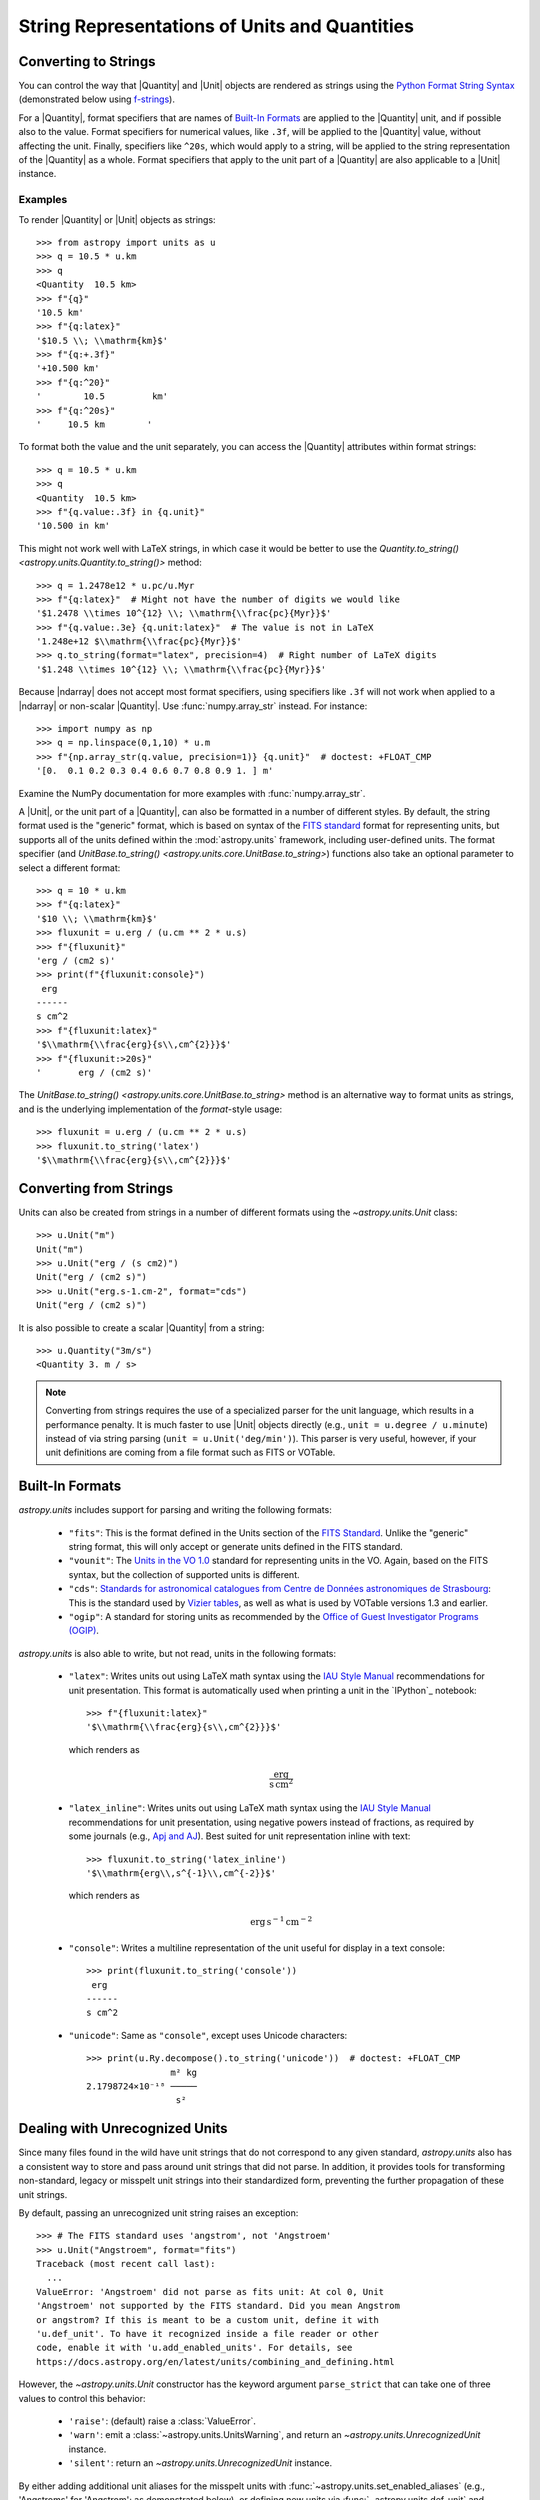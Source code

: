 .. _astropy-units-format:

String Representations of Units and Quantities
**********************************************

Converting to Strings
=====================

You can control the way that |Quantity| and |Unit| objects are rendered as
strings using the `Python Format String Syntax
<https://docs.python.org/3/library/string.html#format-string-syntax>`_
(demonstrated below using `f-strings
<https://www.python.org/dev/peps/pep-0498/>`_).

For a |Quantity|, format specifiers that are names of `Built-In Formats`_ are
applied to the |Quantity| unit, and if possible also to the value. Format
specifiers for numerical values, like ``.3f``, will be applied to the
|Quantity| value, without affecting the unit. Finally, specifiers like
``^20s``, which would apply to a string, will be applied to the string
representation of the |Quantity| as a whole. Format specifiers that apply to
the unit part of a |Quantity| are also applicable to a |Unit| instance.

Examples
--------

.. EXAMPLE START: Converting Units to String Representations

To render |Quantity| or |Unit| objects as strings::

    >>> from astropy import units as u
    >>> q = 10.5 * u.km
    >>> q
    <Quantity  10.5 km>
    >>> f"{q}"
    '10.5 km'
    >>> f"{q:latex}"
    '$10.5 \\; \\mathrm{km}$'
    >>> f"{q:+.3f}"
    '+10.500 km'
    >>> f"{q:^20}"
    '        10.5         km'
    >>> f"{q:^20s}"
    '     10.5 km        '

To format both the value and the unit separately, you can access the |Quantity|
attributes within format strings::

    >>> q = 10.5 * u.km
    >>> q
    <Quantity  10.5 km>
    >>> f"{q.value:.3f} in {q.unit}"
    '10.500 in km'

This might not work well with LaTeX strings, in which case it would be better
to use the `Quantity.to_string() <astropy.units.Quantity.to_string()>`
method::

    >>> q = 1.2478e12 * u.pc/u.Myr
    >>> f"{q:latex}"  # Might not have the number of digits we would like
    '$1.2478 \\times 10^{12} \\; \\mathrm{\\frac{pc}{Myr}}$'
    >>> f"{q.value:.3e} {q.unit:latex}"  # The value is not in LaTeX
    '1.248e+12 $\\mathrm{\\frac{pc}{Myr}}$'
    >>> q.to_string(format="latex", precision=4)  # Right number of LaTeX digits
    '$1.248 \\times 10^{12} \\; \\mathrm{\\frac{pc}{Myr}}$'

Because |ndarray| does not accept most format specifiers, using specifiers like
``.3f`` will not work when applied to a |ndarray| or non-scalar |Quantity|. Use
:func:`numpy.array_str` instead. For instance::

    >>> import numpy as np
    >>> q = np.linspace(0,1,10) * u.m
    >>> f"{np.array_str(q.value, precision=1)} {q.unit}"  # doctest: +FLOAT_CMP
    '[0.  0.1 0.2 0.3 0.4 0.6 0.7 0.8 0.9 1. ] m'

Examine the NumPy documentation for more examples with :func:`numpy.array_str`.

.. EXAMPLE END

A |Unit|, or the unit part of a |Quantity|, can also be formatted in a number
of different styles. By default, the string format used is the "generic"
format, which is based on syntax of the `FITS standard
<https://fits.gsfc.nasa.gov/fits_standard.html>`_ format for representing
units, but supports all of the units defined within the :mod:`astropy.units`
framework, including user-defined units. The format specifier (and
`UnitBase.to_string() <astropy.units.core.UnitBase.to_string>`) functions also
take an optional parameter to select a different format::

    >>> q = 10 * u.km
    >>> f"{q:latex}"
    '$10 \\; \\mathrm{km}$'
    >>> fluxunit = u.erg / (u.cm ** 2 * u.s)
    >>> f"{fluxunit}"
    'erg / (cm2 s)'
    >>> print(f"{fluxunit:console}")
     erg
    ------
    s cm^2
    >>> f"{fluxunit:latex}"
    '$\\mathrm{\\frac{erg}{s\\,cm^{2}}}$'
    >>> f"{fluxunit:>20s}"
    '       erg / (cm2 s)'

The `UnitBase.to_string() <astropy.units.core.UnitBase.to_string>` method is an
alternative way to format units as strings, and is the underlying
implementation of the `format`-style usage::

    >>> fluxunit = u.erg / (u.cm ** 2 * u.s)
    >>> fluxunit.to_string('latex')
    '$\\mathrm{\\frac{erg}{s\\,cm^{2}}}$'

Converting from Strings
=======================

.. EXAMPLE START: Creating Units from Strings

Units can also be created from strings in a number of different
formats using the `~astropy.units.Unit` class::

  >>> u.Unit("m")
  Unit("m")
  >>> u.Unit("erg / (s cm2)")
  Unit("erg / (cm2 s)")
  >>> u.Unit("erg.s-1.cm-2", format="cds")
  Unit("erg / (cm2 s)")

It is also possible to create a scalar |Quantity| from a string::

    >>> u.Quantity("3m/s")
    <Quantity 3. m / s>

.. note::

   Converting from strings requires the use of a specialized parser for the
   unit language, which results in a performance penalty. It is much faster to
   use |Unit| objects directly (e.g., ``unit = u.degree / u.minute``) instead
   of via string parsing (``unit = u.Unit('deg/min')``). This parser is very
   useful, however, if your unit definitions are coming from a file format such
   as FITS or VOTable.

.. EXAMPLE END

Built-In Formats
================

`astropy.units` includes support for parsing and writing the following
formats:

  - ``"fits"``: This is the format defined in the Units section of the
    `FITS Standard <https://fits.gsfc.nasa.gov/fits_standard.html>`__.
    Unlike the "generic" string format, this will only accept or
    generate units defined in the FITS standard.

  - ``"vounit"``: The `Units in the VO 1.0
    <http://www.ivoa.net/documents/VOUnits/>`__ standard for
    representing units in the VO. Again, based on the FITS syntax,
    but the collection of supported units is different.

  - ``"cds"``: `Standards for astronomical catalogues from Centre de
    Données astronomiques de Strasbourg
    <http://vizier.u-strasbg.fr/vizier/doc/catstd-3.2.htx>`_: This is the
    standard used by `Vizier tables <http://vizier.u-strasbg.fr/>`__,
    as well as what is used by VOTable versions 1.3 and earlier.

  - ``"ogip"``: A standard for storing units as recommended by the
    `Office of Guest Investigator Programs (OGIP)
    <https://heasarc.gsfc.nasa.gov/docs/heasarc/ofwg/docs/general/ogip_93_001/>`_.

`astropy.units` is also able to write, but not read, units in the
following formats:

  - ``"latex"``: Writes units out using LaTeX math syntax using the
    `IAU Style Manual
    <https://www.iau.org/static/publications/stylemanual1989.pdf>`_
    recommendations for unit presentation. This format is
    automatically used when printing a unit in the `IPython`_ notebook::

        >>> f"{fluxunit:latex}"
        '$\\mathrm{\\frac{erg}{s\\,cm^{2}}}$'

    which renders as

    .. math::

       \mathrm{\frac{erg}{s\,cm^{2}}}

  - ``"latex_inline"``: Writes units out using LaTeX math syntax using the
    `IAU Style Manual
    <https://www.iau.org/static/publications/stylemanual1989.pdf>`_
    recommendations for unit presentation, using negative powers instead of
    fractions, as required by some journals (e.g., `Apj and AJ
    <https://journals.aas.org/manuscript-preparation/>`_).
    Best suited for unit representation inline with text::

        >>> fluxunit.to_string('latex_inline')
        '$\\mathrm{erg\\,s^{-1}\\,cm^{-2}}$'

    which renders as

    .. math::

       \mathrm{erg\,s^{-1}\,cm^{-2}}

  - ``"console"``: Writes a multiline representation of the unit
    useful for display in a text console::

      >>> print(fluxunit.to_string('console'))
       erg
      ------
      s cm^2

  - ``"unicode"``: Same as ``"console"``, except uses Unicode
    characters::

      >>> print(u.Ry.decompose().to_string('unicode'))  # doctest: +FLOAT_CMP
                      m² kg
      2.1798724×10⁻¹⁸ ─────
                       s²

.. _astropy-units-format-unrecognized:

Dealing with Unrecognized Units
===============================

Since many files found in the wild have unit strings that do not
correspond to any given standard, `astropy.units` also has a
consistent way to store and pass around unit strings that did not
parse.  In addition, it provides tools for transforming non-standard,
legacy or misspelt unit strings into their standardized form,
preventing the further propagation of these unit strings.

By default, passing an unrecognized unit string raises an exception::

  >>> # The FITS standard uses 'angstrom', not 'Angstroem'
  >>> u.Unit("Angstroem", format="fits")
  Traceback (most recent call last):
    ...
  ValueError: 'Angstroem' did not parse as fits unit: At col 0, Unit
  'Angstroem' not supported by the FITS standard. Did you mean Angstrom
  or angstrom? If this is meant to be a custom unit, define it with
  'u.def_unit'. To have it recognized inside a file reader or other
  code, enable it with 'u.add_enabled_units'. For details, see
  https://docs.astropy.org/en/latest/units/combining_and_defining.html

However, the `~astropy.units.Unit` constructor has the keyword
argument ``parse_strict`` that can take one of three values to control
this behavior:

  - ``'raise'``: (default) raise a :class:`ValueError`.

  - ``'warn'``: emit a :class:`~astropy.units.UnitsWarning`, and return an
    `~astropy.units.UnrecognizedUnit` instance.

  - ``'silent'``: return an `~astropy.units.UnrecognizedUnit`
    instance.

By either adding additional unit aliases for the misspelt units with
:func:`~astropy.units.set_enabled_aliases` (e.g., 'Angstroms' for 'Angstrom';
as demonstrated below), or defining new units via
:func:`~astropy.units.def_unit` and :func:`~astropy.units.add_enabled_units`,
we can use ``parse_strict='raise'`` to rapidly find issues with the units used,
while also being able to read in older datasets where the unit usage may have
been less standard.


Examples
--------

.. EXAMPLE START: Define Aliases for Units

To set unit aliases, pass :func:`~astropy.units.set_enabled_aliases` a
:class:`dict` mapping the misspelt string to an astropy unit. The following
code snippet shows how to set up Angstroem -> Angstrom::

    >>> u.set_enabled_aliases({"Angstroem": u.Angstrom})
    <astropy.units.core._UnitContext object at 0x...>
    >>> u.Unit("Angstroem")
    Unit("Angstrom")
    >>> u.Unit("Angstroem") == u.Angstrom
    True

You can also set multiple aliases up at once or add to existing ones::

    >>> u.set_enabled_aliases({"Angstroem": u.Angstrom, "Angstroms": u.Angstrom})
    <astropy.units.core._UnitContext object at 0x...>
    >>> u.add_enabled_aliases({"angstroem": u.Angstrom})
    <astropy.units.core._UnitContext object at 0x...>
    >>> u.Unit("Angstroem") == u.Unit("Angstroms") == u.Unit("angstroem") == u.Angstrom
    True

The aliases can be reset by passing an empty dictionary::

    >>> u.set_enabled_aliases({})
    <astropy.units.core._UnitContext object at 0x...>

You can use both :func:`~astropy.units.set_enabled_aliases` and
:func:`~astropy.units.add_enabled_aliases` as a `context manager
<https://docs.python.org/3/reference/datamodel.html#context-managers>`_,
limiting where a particular alias is used::

    >>> with u.add_enabled_aliases({"Angstroem": u.Angstrom}):
    ...     print(u.Unit("Angstroem") == u.Angstrom)
    True
    >>> u.Unit("Angstroem") == u.Angstrom
    Traceback (most recent call last):
      ...
    ValueError: 'Angstroem' did not parse as unit: At col 0, Angstroem is not
    a valid unit. Did you mean Angstrom, angstrom, mAngstrom or mangstrom? If
    this is meant to be a custom unit, define it with 'u.def_unit'. To have it
    recognized inside a file reader or other code, enable it with
    'u.add_enabled_units'. For details, see
    https://docs.astropy.org/en/latest/units/combining_and_defining.html

.. EXAMPLE END

.. EXAMPLE START: Using `~astropy.units.UnrecognizedUnit`

To pass an unrecognized unit string::

   >>> x = u.Unit("Angstroem", format="fits", parse_strict="warn")  # doctest: +SHOW_WARNINGS
   UnitsWarning: 'Angstroem' did not parse as fits unit: At col 0, Unit
   'Angstroem' not supported by the FITS standard. Did you mean Angstrom or
   angstrom? If this is meant to be a custom unit, define it with 'u.def_unit'.
   To have it recognized inside a file reader or other code, enable it with
   'u.add_enabled_units'. For details, see
   https://docs.astropy.org/en/latest/units/combining_and_defining.html

This `~astropy.units.UnrecognizedUnit` object remembers the
original string it was created with, so it can be written back out,
but any meaningful operations on it, such as converting to another
unit or composing with other units, will fail.

   >>> x.to_string()
   'Angstroem'
   >>> x.to(u.km)
   Traceback (most recent call last):
     ...
   ValueError: The unit 'Angstroem' is unrecognized.  It can not be
   converted to other units.
   >>> x / u.m
   Traceback (most recent call last):
     ...
   ValueError: The unit 'Angstroem' is unrecognized, so all arithmetic
   operations with it are invalid.

.. EXAMPLE END
